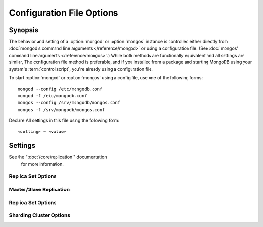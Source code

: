 ==========================
Configuration File Options
==========================

.. default-domain:: mongodb

Synopsis
--------

The behavior and setting of a :option:`mongod` or :option:`mongos`
instance is controlled either directly from :doc:`mongod's command
line arguments </reference/mongod>` or using a configuration
file. (See :doc:`mongos' command line arguments </reference/mongos>`.)
While both methods are functionally equivalent and all settings are
similar, The configuration file method is preferable, and if you
installed from a package and starting MongoDB using your system's
:term:`control script`, you're already using a configuration file.

To start :option:`mongod` or :option:`mongos` using a config file, use
one of the following forms: ::

     mongod --config /etc/mongodb.conf
     mongod -f /etc/mongodb.conf
     mongos --config /srv/mongodb/mongos.conf
     mongos -f /srv/mongodb/mongos.conf

Declare All settings in this file using the following form: ::

     <setting> = <value>

.. versionadded:: 2.0
   *Before* version 2.0, boolean (i.e. "``true|false``") or "flag"
   parameters, register as true, if they appear in the configuration
   file, regardless of their value.

Settings
--------

.. program:: conf

.. setting:: verbose

   *Default:* false

   Increases the amount of internal reporting returned on standard
   output or in the log file generated by :setting:`logpath`.

   .. setting:: v

      *Default:* false

      Alternate form of :setting:`verbose`.

   .. setting:: vv

      *Default:* false

      Additional increase in verbosity of output and logging.

   .. setting:: vvv

      *Default:* false

      Additional increase in verbosity of output and logging.

   .. setting:: vvvv

      *Default:* false

      Additional increase in verbosity of output and logging.

   .. setting:: vvvvv

      *Default:* false

      Additional increase in verbosity of output and logging.

.. setting:: quiet

   *Default:* false

   Runs the :option:`mongod` instance in a quiet mode that attempts to limit
   the amount of output.

.. setting:: port

   *Default:* 27017

   Specifies a TCP port for the :option:`mongod` to listen for client
   connections. On UNIX-like systems root access is required for ports
   with numbers lower than 1000.

.. setting:: bind_ip

   *Default:* 127.0.0.1

   Set this option to configure the :option:`mongod` process to bind to and
   listen for connections from applications. You may attach :option:`mongod`
   to any interface; however, if you attach :option:`mongod` to a publicly
   accessible interface ensure that proper authentication or firewall
   restrictions have been implemented to protect the integrity of
   your database.

   You may set this value multiple times to bind :option:`mongod` to
   multiple IP addresses.

.. setting:: maxConns

   *Default:* depends on system settings.

   Specifies a value to set the maximum number of simultaneous
   connections that :option:`mongod` or :option:`mongos` will
   accept. This setting will have no effect if it is higher than your
   operating system's configured maximum connection tracking
   threshold.

   This is particularly useful for :option:`mongos` if you have a
   client that creates a number of collections but allows them to
   timeout rather than close the collections. When you set
   :setting:`maxConns`, ensure the value is slightly higher than the
   size of the connection pool or the total number of connections to
   prevent erroneous connection spikes from propagating to the members
   of a :term:`shard` cluster.

.. setting:: objcheck

   *Default:* false

   Set to ``true`` to force :option:`mongod` to validate all requests from
   clients upon receipt  to ensure that invalid objects are never inserted into
   the database.

.. setting:: logpath

   *Default:* None. (i.e. ``/dev/stdout``)

   Specify a path for the log file that will hold all diagnostic
   logging information.

   Unless specified, :option:`mongod` will output all log information to the
   standard output. Unless :setting:`logapend` is set to
   ``true``, the logfile will be overwritten when the process
   restarts.

.. setting:: logapend

   *Default:* false

   Set to ``true`` to ensure that new entries will be added to the end
   of the logfile rather than overwriting the content of the log when
   the process restarts.

.. setting:: pidfilepath

   *Default:* None.

   Specify a file location to hold the ":term:`PID`" or process ID of the
   :option:`mongod` process. Useful for tracking the :option:`mongod` process in
   combination with the :setting:`fork` setting.

   If this option is not set, no PID file is created.

.. setting:: keyFile

   *Default:* None.

   Specify the path to a key file to store authentication
   information. This option is only useful for the connection between
   replica set members.

   .. seealso:: ":ref:`Replica Set Security <replica-set-security>`"
      and ":doc:`/administration/replica-sets`."

See the ":doc:`/core/replication`" documentation
   for more information.

.. setting:: nounixsocket

   *Default:* false

   Set to ``true`` to disable listening on the UNIX socket, which is
   enabled unless this option is set to ``true``.

.. setting:: unixSocketPrefix

   *Default:* ``/tmp``

   Specifies a path for the UNIX socket. Unless specified the socket
   is created in the ``/tmp`` path.

.. setting:: fork

   *Default:* false

   Set to ``true`` to enable a :term:`daemon` mode for :option:`mongod`
   which forces the process to the background.

.. setting:: auth

   *Default:* false

   Set to ``true`` to enable database authentication for users
   connecting from remote hosts. Users are configured via the
   :doc:`mongo shell </reference/mongo>`. If no users exist, the
   localhost interface will continue to have access to the database
   until a user has been created.

.. setting:: cpu

   *Default:* false

   Set to ``true`` to force :option:`mongod` to report every four
   seconds CPU utilization and the amount of time that the processor
   waits for I/O operations to complete (i.e. I/O wait.) MongoDB write
   this data to standard output, or the logfile if using the
   :setting:`logpath` option.

.. setting:: dbpath

   *Default:* ``/data/db/``

   Set this value to designate a directory for the :option:`mongod` instance
   to store its data. Typically locations such as: "``/srv/mognodb``",
   "``/var/lib/mongodb``" or "``/opt/mongodb``" are used for this
   purpose.

   Unless specified, the ``/data/db`` directory will be used on
   Unix-like systems.

.. setting:: diaglog

   *Default:* 0

   Set this value the diagnostic logging level for the :option:`mongod`
   instance. Possible values, and their impact are as follows.

   =========  ===================================
   **Value**  **Setting**
   ---------  -----------------------------------
      0       off. No logging.
      1       Log write operations.
      2       Log read operations.
      3       Log both read and write operations.
      7       Log write and some read operations.
   =========  ===================================

.. setting:: directoryperdb

   *Default:* false

   Set to ``true`` to modify the storage pattern of the data directory
   so that each database is stored in a distinct folder.

   Unless specified, all databases will be included in the directory
   specified by :setting:`dbpath`.

.. setting:: journal

   *Default:* (on 64-bit systems) true

   *Default:* (on 32-bit systems) false

   Set to true to enable operation journaling to ensure write
   durability and data consistency.

   Set to false to prevent the overhead of journaling in situations
   where durability is not required.

.. setting:: journalCommitInterval

   *Default:* 100

   This value is stored in milliseconds. This option accepts values
   between 2 and 300 milliseconds.

   Set this value to specify the maximum amount of time for
   :option:`mongod` to allow between journal operations. The default
   value is 100 milliseconds. Lower values increase the durability of
   the journal, at the possible expense of disk performance.

.. setting:: ipv6

   *Default:* false

   Set to ``true`` to IPv6 support to allow clients to connect to
   :option:`mongod` using IPv6 networks. IPv6 support is disabled by
   default in :option:`mongod` and all utilities.

.. setting:: jsonnp

   *Default:* false

   Set to ``true`` to permit :term:`JSONP` access via an HTTP
   interface. Consider the security implications of allowing this
   activity before setting this option.

.. setting:: noauth

   *Default:* true

   Disable authentication. Currently the default. Exists for future
   compatibility and clarity.

   For consistency use the :setting:`auth` option.

.. setting:: nohttpinterface

   *Default:* false

   Set to ``true`` to disable the HTTP interface.

.. setting:: nojournal

   *Default:* (on 64-bit systems) false

   *Default:* (on 32-bit systems) true

   Set "``nojournal = true``" to disable durability journaling, which
   is enabled by default in 64-bit versions after v2.0.

.. setting:: noprealloc

   *Default:* false

   Set "``noprealloc = true``" to disable the preallocation of data
   files. This will shorten the start up time in some cases, but can
   cause significant performance penalties during normal operations.

.. setting:: noscripting

   *Default:* false

   Set "``noscripting = true``" to disable the scripting engine.

.. setting:: notablescan

   *Default:* false

   Set "``notablescan = true``" to forbid operations that require a
   table scan.

.. setting:: nssize

   *Default:* 16

   This value is specified in megabytes.

   Specify a value to control the default size for all newly created
   namespace files (i.e ``.ns``). This option has no impact on the
   size of existing namespace files.

   The default value is 16 megabytes, this provides for effectively
   12,000 possible namespace. The maximum size is 2 gigabytes.

.. setting:: profile

   *Default:* 0

   Modify this value to changes the level of database profiling, which
   inserts information about operation performance into output of
   :option:`mongod` or the log file. The following levels are available:

   =========  ==================================
   **Level**  **Setting**
   ---------  ----------------------------------
      0       Off. No profiling.
      1       On. Only includes slow operations.
      2       On. Includes all operations.
   =========  ==================================

   Profiling is disabled by default. Database profiling can impact
   database performance, because all database operations need to be
   logged to disk. Enable this option only after careful consideration.

.. setting:: quota

   *Default:* false

   Set to ``true`` to enable a maximum limit for the number data files
   each database can have. The default quota is 8 data files, when
   ``quota`` is true. Adjust the quota size with the with the
   :setting:`quotaFiles` setting.

.. setting:: quotaFiles

   *Default:* 8

   Modify limit on the number of data files per database. This option
   requires the :setting:`quota` setting.

.. setting:: rest

   *Default:* false

   Set to ``true`` to enable a simple :term:`REST` interface.

.. setting:: repair

   *Default:* false

   Set to ``true`` to run a repair routine on all databases following
   start up. You may wish to avoid enabling this setting for default
   operation may not be desirable. Consider using ":option:`mongod
   --repair`" for this functionality.

.. setting:: repairpath

   *Default:* :setting:`dbpath`

   Specify the path to the directory containing MongoDB data files, to
   use in conjunction with the :setting:`repair` setting or
   :option:`mongod --repair` operation. Defaults to the value
   specified by :setting:`dbpath`.

.. setting:: slowms

   *Default:* 100

   Sets the threshold for a query to be defined as "slow" for the
   database profiling functionality accessible by way of the
   ":setting:`profile`" setting.

   Values are specified in milliseconds.

.. setting:: smallfiles

   *Default:* false

   Set to ``true`` to modify MongoDB to use a smaller default data
   file size. Specifically, :setting:`smallfiles` quarters the initial
   file size for data files and limits the maximum file size to 512
   megabytes. Use :setting:`smallfiles` if you have a large number of
   databases that each holds a small quaint of data.

.. setting:: syncdelay

   *Default:* 60

   This setting contrils the maximum number of seconds between disk
   syncs. While data is being written do disk all the time, this
   setting controls the maximum guaranteed length of time between a
   successful write operation and when that data will be flushed to
   disk.

   If set to "``0``", all operations will be flushed to disk, which
   may have a significant performance impact. If
   :setting:`journal` is ``true``, all writes will be durable,
   by way of the journal within the time specified by
   :setting:`journalCommitInterval`.

.. setting:: sysinfo

   *Default:* false

   When set to ``true``, ``mognod`` returns diagnostic system
   information to the log (or standard output if
   :setting:`logpath` is not set) and then exits.

   Typically, this setting will be used by way of :option:`mongod
   --sysinfo`.

.. setting:: upgrade

   *Default:* false

   When set to ``true`` this option upgrades the on-disk data format
   of the files specified by the :setting:`dbpath` to the latest
   version, if needed.

   This option only affects the operation of :option:`mongod` if the
   data files are in an old format.

   When specified for a :option:`mongos` instance, this option updates
   the meta data format used by the :term:`configdb`.

Replica Set Options
```````````````````

.. setting:: fastsync

   *Default:* false

   In the context of :term:`replica set` replication, set this option
   to ``true`` if this replica has been seeded with a snapshot of the
   :term:`dbpath` of another member of the set. Otherwise the
   :option:`mongod` will attempt to perform a full sync.

.. setting:: oplogSize

   Specifies a maximum size in megabytes for the replication operation
   log (e.g. :term:`oplog`.) By default this is determined in relation
   to the maximum amount of space available, typically 5%.

Master/Slave Replication
````````````````````````

.. setting:: master

   *Default:* false

   Set to ``true`` to configure the current node to act as
   :term:`master` node in a replication configuration.

.. setting:: slave

   *Default:* false

   Set to ``true`` to configure the current node to act as
   :term:`slave` node in a replication configuration.

.. setting:: source

   *Default:* <>

   *Form:* <host>:<port>

   Used with the :setting:`slave` setting to specify the
   :term:`master` node from which this :term:`slave` node will
   replicate

.. setting:: only

   *Default:* false

   Used with the :setting:`slave` option, the ``only`` setting
   specifies only a single :term:`database` to replicate.

.. setting:: slavedelay

   *Default:* 0

   Used with the :setting:`slave` setting, the ``slavedelay`` setting
   configures a "delay" in seconds, for this slave to wait to apply
   operations from the :term:`master` node.

.. setting:: autoresync

   *Default:* false

   Used with the :setting:`slave` setting, set ``autoresync``
   to ``true`` to force the :term:`slave` to automatically resync if
   the is more than 10 seconds behind the master. This setting may be
   problematic if the :option:`--oplogSize` :term:`oplog` is too small
   (controlled by the :option:`--oplogSize` option.) If the
   :term:`oplog` not large enough to store the difference in changes
   between the master's current state and the state of the slave, this
   node will forcibly resync itself unnecessarily. When
   :setting:`autoresync` is set, the slave will not attempt an
   automatic resync more than once in a ten minute period.

Replica Set Options
```````````````````

.. setting:: replSet

   *Default:* <none>

   *Form:* <setname>

   *Form:* <setname>/<seed-host1>,<host2>:<port>

   Use this setting to configure replication with replica
   sets. Specify a :term:`setname` as an argument to this set. All
   hosts must have the same set name. You can add one or more "seed"
   hosts to one or more host in the set to initiate the cluster. Use
   the following form: ::

        replSet = <setname>/<host1>,<host2>:<port>

   When you add or reconfigure the replica set on one host, these
   changes propagate throughout the cluster.

Sharding Cluster Options
````````````````````````

.. setting:: configsvr

   *Default:* false

   Set this value to ``true`` to configure this :option:`mongod`
   instance to operate as the :term:`config database` of a shard
   cluster. The default port with this option is ``27019` and the data
   is stored in the ``/configdb`` sub-directory of the
   :setting:`dbpath` directory.

.. setting:: shardsvr

   *Default:* false

   Set this value to ``true`` to configure this :option:`mongod`
   instance as a node in a shard cluster. The default port for these
   nodes is ``27018``.

.. setting:: noMoveParanoia

   *Default:* false

   Disables a "paranoid mode" for data writes for the
   :dbcommand:`moveChunk`.

.. setting:: configdb

   *Default:* None.

   *Format:* <config1>,<config2><:port>,<config3>

   Set this option to specify a configuration database
   (i.e. :term:`configdb`) for the :term:`shard cluster`. You may
   specify either 1 configuration server or 3 configuration servers,
   in a comma separated list.

   This setting only affects :option:`mongos` processes.

.. setting:: test

   *Default:* false

   Only runs unit tests and does not start a :option:`mongos` instance.

   This setting only affects :option:`mongos` processes and is for
   internal testing use only.

.. setting:: chunkSize

   *Default:* 64

   The value of this option determines the size of each :term:`chunk`
   of data distributed around the :term:`shard cluster`. The default
   value is 64 megabytes, which is accepted as the ideal size for
   chunks for most deployments: larger chunk size can lead to uneven
   data distribution, smaller chunk size often leads to inefficient
   movement of chunks between nodes. However, in some circumstances
   it may be neccessary to set a different chunk size.

   This setting only affects :option:`mongos` processes.
